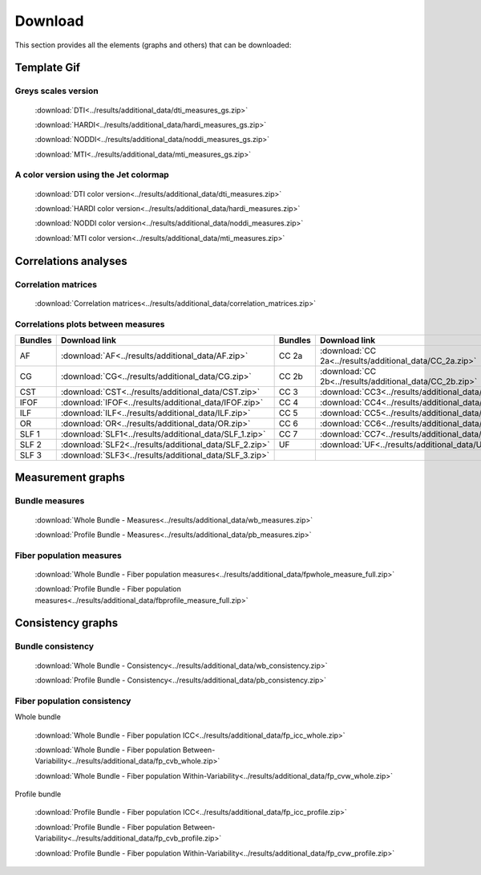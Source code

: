 Download
=========

This section provides all the elements (graphs and others) that can be downloaded:


Template Gif
------------------

Greys scales version
~~~~~~~~~~~~~~~~~~~~~~~

 :download:`DTI<../results/additional_data/dti_measures_gs.zip>`
 
 :download:`HARDI<../results/additional_data/hardi_measures_gs.zip>`
 
 :download:`NODDI<../results/additional_data/noddi_measures_gs.zip>`
 
 :download:`MTI<../results/additional_data/mti_measures_gs.zip>`
 

A color version using the Jet colormap
~~~~~~~~~~~~~~~~~~~~~~~~~~~~~~~~~~~~~~~~~

  :download:`DTI color version<../results/additional_data/dti_measures.zip>`
 
  :download:`HARDI color version<../results/additional_data/hardi_measures.zip>`
 
  :download:`NODDI color version<../results/additional_data/noddi_measures.zip>`
 
  :download:`MTI color version<../results/additional_data/mti_measures.zip>`
 

Correlations analyses
----------------------

Correlation matrices
~~~~~~~~~~~~~~~~~~~~~~

 :download:`Correlation matrices<../results/additional_data/correlation_matrices.zip>`
 

Correlations plots between measures
~~~~~~~~~~~~~~~~~~~~~~~~~~~~~~~~~~~~~~~

+---------+----------------------------------------------------------+---------+-----------------------------------------------------------+
| Bundles |  Download link                                           | Bundles |   Download link                                           |
+=========+==========================================================+=========+===========================================================+
|    AF   |  :download:`AF<../results/additional_data/AF.zip>`       |  CC 2a  |  :download:`CC 2a<../results/additional_data/CC_2a.zip>`  |
+---------+----------------------------------------------------------+---------+-----------------------------------------------------------+
|    CG   |  :download:`CG<../results/additional_data/CG.zip>`       |  CC 2b  |  :download:`CC 2b<../results/additional_data/CC_2b.zip>`  |
+---------+----------------------------------------------------------+---------+-----------------------------------------------------------+
|   CST   |  :download:`CST<../results/additional_data/CST.zip>`     |   CC 3  |  :download:`CC3<../results/additional_data/CC_3.zip>`     |
+---------+----------------------------------------------------------+---------+-----------------------------------------------------------+
|   IFOF  |  :download:`IFOF<../results/additional_data/IFOF.zip>`   |   CC 4  |  :download:`CC4<../results/additional_data/CC_4.zip>`     |
+---------+----------------------------------------------------------+---------+-----------------------------------------------------------+
|   ILF   |  :download:`ILF<../results/additional_data/ILF.zip>`     |   CC 5  |  :download:`CC5<../results/additional_data/CC_5.zip>`     |
+---------+----------------------------------------------------------+---------+-----------------------------------------------------------+
|   OR    |  :download:`OR<../results/additional_data/OR.zip>`       |   CC 6  |  :download:`CC6<../results/additional_data/CC_6.zip>`     |
+---------+----------------------------------------------------------+---------+-----------------------------------------------------------+
|  SLF 1  |  :download:`SLF1<../results/additional_data/SLF_1.zip>`  |   CC 7  |  :download:`CC7<../results/additional_data/CC_7.zip>`     |
+---------+----------------------------------------------------------+---------+-----------------------------------------------------------+
|  SLF 2  |  :download:`SLF2<../results/additional_data/SLF_2.zip>`  |   UF    |  :download:`UF<../results/additional_data/UF.zip>`        |
+---------+----------------------------------------------------------+---------+-----------------------------------------------------------+
|  SLF 3  |  :download:`SLF3<../results/additional_data/SLF_3.zip>`  |         |                                                           |
+---------+----------------------------------------------------------+---------+-----------------------------------------------------------+


Measurement graphs
--------------------

Bundle measures
~~~~~~~~~~~~~~~~~~

 :download:`Whole Bundle - Measures<../results/additional_data/wb_measures.zip>`

 :download:`Profile Bundle - Measures<../results/additional_data/pb_measures.zip>`


Fiber population measures
~~~~~~~~~~~~~~~~~~~~~~~~~~~~~~

 :download:`Whole Bundle - Fiber population measures<../results/additional_data/fpwhole_measure_full.zip>`

 :download:`Profile Bundle - Fiber population measures<../results/additional_data/fbprofile_measure_full.zip>`




Consistency graphs
-------------------

Bundle consistency
~~~~~~~~~~~~~~~~~~~~

 :download:`Whole Bundle - Consistency<../results/additional_data/wb_consistency.zip>`

 :download:`Profile Bundle - Consistency<../results/additional_data/pb_consistency.zip>`



Fiber population consistency
~~~~~~~~~~~~~~~~~~~~~~~~~~~~~~

Whole bundle

 :download:`Whole Bundle - Fiber population ICC<../results/additional_data/fp_icc_whole.zip>`

 :download:`Whole Bundle - Fiber population Between-Variability<../results/additional_data/fp_cvb_whole.zip>`

 :download:`Whole Bundle - Fiber population Within-Variability<../results/additional_data/fp_cvw_whole.zip>`


Profile bundle

 :download:`Profile Bundle - Fiber population ICC<../results/additional_data/fp_icc_profile.zip>`

 :download:`Profile Bundle - Fiber population Between-Variability<../results/additional_data/fp_cvb_profile.zip>`

 :download:`Profile Bundle - Fiber population Within-Variability<../results/additional_data/fp_cvw_profile.zip>`


